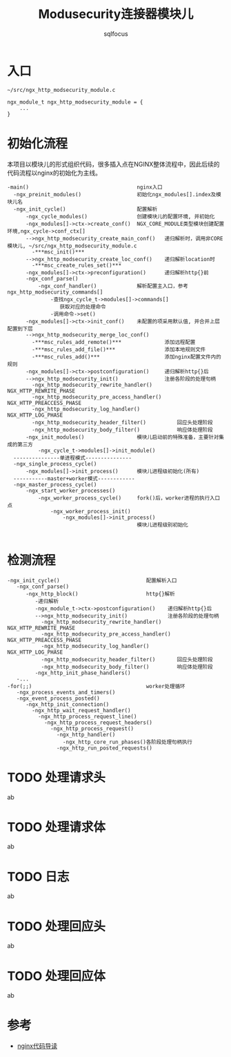 #+TITLE: Modusecurity连接器模块儿
#+AUTHOR: sqlfocus


* 入口
  #+BEGIN_EXAMPLE
  ~/src/ngx_http_modsecurity_module.c

  ngx_module_t ngx_http_modsecurity_module = {
      ...
  }
  #+END_EXAMPLE

* 初始化流程
本项目以模块儿的形式组织代码，很多插入点在NGINX整体流程中，因此后续的
代码流程以nginx的初始化为主线。
  #+BEGIN_EXAMPLE
  -main()                                   nginx入口
    -ngx_preinit_modules()                  初始化ngx_modules[].index及模块儿名
    -ngx_init_cycle()                       配置解析
        -ngx_cycle_modules()                创建模块儿的配置环境, 并初始化
        -ngx_modules[]->ctx->create_conf()  NGX_CORE_MODULE类型模块创建配置环境,ngx_cycle->conf_ctx[]
        -->ngx_http_modsecurity_create_main_conf()   递归解析时，调用非CORE模块儿, ~/src/ngx_http_modsecurity_module.c
          -***msc_init()***
        -->ngx_http_modsecurity_create_loc_conf()    递归解析location时
          -***msc_create_rules_set()***
        -ngx_modules[]->ctx->preconfiguration()      递归解析http{}前
        -ngx_conf_parse()
            -ngx_conf_handler()             解析配置主入口，参考ngx_http_modsecurity_commands[]
                -查找ngx_cycle_t->modules[]->commands[]
                   获取对应的处理命令
                -调用命令->set()
        -ngx_modules[]->ctx->init_conf()    未配置的项采用默认值, 并合并上层配置到下层
        -->ngx_http_modsecurity_merge_loc_conf()
          -***msc_rules_add_remote()***              添加远程配置
          -***msc_rules_add_file()***                添加本地规则文件
          -***msc_rules_add()***                     添加nginx配置文件内的规则
        -ngx_modules[]->ctx->postconfiguration()     递归解析http{}后
        -->ngx_http_modsecurity_init()               注册各阶段的处理句柄
          -ngx_http_modsecurity_rewrite_handler()        NGX_HTTP_REWRITE_PHASE
          -ngx_http_modsecurity_pre_access_handler()     NGX_HTTP_PREACCESS_PHASE
          -ngx_http_modsecurity_log_handler()            NGX_HTTP_LOG_PHASE
          -ngx_http_modsecurity_header_filter()          回应头处理阶段
          -ngx_http_modsecurity_body_filter()            响应体处理阶段
        -ngx_init_modules()                 模块儿启动前的特殊准备，主要针对集成的第三方
            -ngx_cycle_t->modules[]->init_module()
    ---------------单进程模式---------------
    -ngx_single_process_cycle()
        -ngx_modules[]->init_process()      模块儿进程级初始化(所有)
    -----------master+worker模式------------
    -ngx_master_process_cycle()
        -ngx_start_worker_processes()
            -ngx_worker_process_cycle()     fork()后，worker进程的执行入口点
                -ngx_worker_process_init()
                    -ngx_modules[]->init_process()
                                            模块儿进程级别初始化

  #+END_EXAMPLE

* 检测流程
  #+BEGIN_EXAMPLE
  -ngx_init_cycle()                            配置解析入口
     -ngx_conf_parse()
        -ngx_http_block()                      http{}解析
           -递归解析
           -ngx_module_t->ctx->postconfiguration()    递归解析http{}后
           -->ngx_http_modsecurity_init()             注册各阶段的处理句柄
             -ngx_http_modsecurity_rewrite_handler()     NGX_HTTP_REWRITE_PHASE
             -ngx_http_modsecurity_pre_access_handler()  NGX_HTTP_PREACCESS_PHASE
             -ngx_http_modsecurity_log_handler()         NGX_HTTP_LOG_PHASE
             -ngx_http_modsecurity_header_filter()       回应头处理阶段
             -ngx_http_modsecurity_body_filter()         响应体处理阶段
           -ngx_http_init_phase_handlers()
     -...
  -for(;;)                                     worker处理循环
     -ngx_process_events_and_timers()
     -ngx_event_process_posted()
        -ngx_http_init_connection()
          -ngx_http_wait_request_handler()
            -ngx_http_process_request_line()
              -ngx_http_process_request_headers()
                -ngx_http_process_request()
                  -ngx_http_handler()
                    -ngx_http_core_run_phases()各阶段处理句柄执行
                  -ngx_http_run_posted_requests()
  #+END_EXAMPLE

* TODO 处理请求头
ab

* TODO 处理请求体
ab

* TODO 日志
ab

* TODO 处理回应头
ab

* TODO 处理回应体
ab

* 参考
  - [[https://github.com/sqlfocus/nginx][nginx代码导读]]





